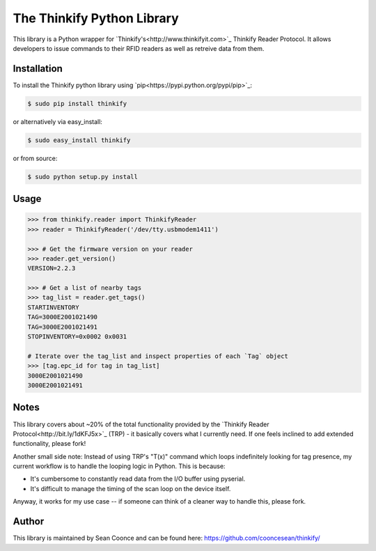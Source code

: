 The Thinkify Python Library
========

This library is a Python wrapper for `Thinkify's<http://www.thinkifyit.com>`_ Thinkify Reader Protocol. It allows developers to issue commands to their RFID readers as well as retreive data from them.

Installation
---------------

To install the Thinkify python library using `pip<https://pypi.python.org/pypi/pip>`_:

.. code-block:: bash

	$ sudo pip install thinkify


or alternatively via easy_install:

.. code-block:: bash

	$ sudo easy_install thinkify


or from source:

.. code-block:: bash

	$ sudo python setup.py install


Usage
---------------

.. code-block:: pycon

	>>> from thinkify.reader import ThinkifyReader
	>>> reader = ThinkifyReader('/dev/tty.usbmodem1411')

	>>> # Get the firmware version on your reader
	>>> reader.get_version()
	VERSION=2.2.3

	>>> # Get a list of nearby tags
	>>> tag_list = reader.get_tags()
	STARTINVENTORY
	TAG=3000E2001021490
	TAG=3000E2001021491
	STOPINVENTORY=0x0002 0x0031

	# Iterate over the tag_list and inspect properties of each `Tag` object
	>>> [tag.epc_id for tag in tag_list]
	3000E2001021490
	3000E2001021491

Notes
---------------

This library covers about ~20% of the total functionality provided by the `Thinkify Reader Protocol<http://bit.ly/1dKFJ5x>`_ (TRP) - it basically covers what I currently need. If one feels inclined to add extended functionality, please fork!

Another small side note: Instead of using TRP's "T(x)" command which loops indefinitely looking for tag presence, my current workflow is to handle the looping logic in Python. This is because:

* It's cumbersome to constantly read data from the I/O buffer using pyserial.
* It's difficult to manage the timing of the scan loop on the device itself.

Anyway, it works for my use case -- if someone can think of a cleaner way to handle this, please fork.

Author
---------------

This library is maintained by Sean Coonce and can be found here: https://github.com/cooncesean/thinkify/

